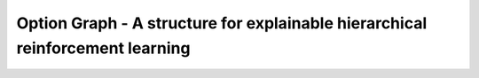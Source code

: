 Option Graph - A structure for explainable hierarchical reinforcement learning
==============================================================================

.. image:: https://img.shields.io/github/license/MathisFederico/Crafting?style=plastic
   :alt: Licence - GPLv3
   :target: https://www.gnu.org/licenses/


.. image:: https://github.com/IRLL/options_graphs/actions/workflows/python-tests.yml/badge.svg
   :alt: Pytest badge
   :target: https://github.com/IRLL/options_graphs/actions/workflows/python-tests.yml


.. image:: https://img.shields.io/endpoint?url=https://gist.githubusercontent.com/MathisFederico/00ce73155619a4544884ca6d251954b3/raw/pylint_badge.json
   :alt: Pylint badge
   :target: https://github.com/IRLL/options_graphs/actions/workflows/python-pylint.yml
